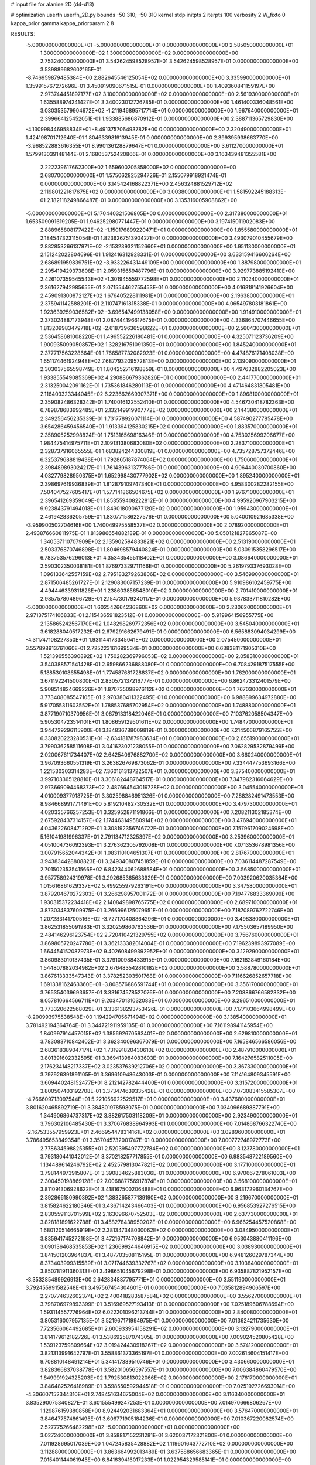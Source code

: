 # input file for alanine 2D (d4-d13)

# optimization
userfn       userfn_2D.py
bounds       -50 310; -50 310
kernel       stdp
initpts      2
iterpts      100
verbosity    2
W_fixto      0
kappa_prior  gamma
kappa_priorparam 2 8


RESULTS:
 -5.000000000000000E+01 -5.000000000000000E+01  0.000000000000000E+00       2.585050000000000E+01
  1.300000000000000E+02  1.300000000000000E+02  0.000000000000000E+00       2.753240000000000E+01       3.542624598528957E-01  3.542624598528957E-01       0.000000000000000E+00  3.539889682602165E-01
 -8.746959879485384E+00  2.882645546125054E+02  0.000000000000000E+00       3.335990000000000E+01       1.359915767272696E-01  3.450919090671515E-01       0.000000000000000E+00  1.409360841159197E+00
  2.973744451897177E+02  3.100000000000000E+02  0.000000000000000E+00       2.561930000000000E+01       1.635588974241427E-01  3.340023012726785E-01       0.000000000000000E+00  1.461400336048561E+00
  3.030353579904672E+02 -1.211946895717714E+01  0.000000000000000E+00       1.967640000000000E+01       2.399664125452051E-01  1.933885686870912E-01       0.000000000000000E+00  2.388711365729830E+00
 -4.130998446958834E+01 -8.491375706493782E+00  0.000000000000000E+00       2.320490000000000E+01       1.424198701712640E-01  1.804633981913945E-01       0.000000000000000E+00  2.399395938663770E+00
 -3.968522883616355E+01  8.990136128879647E+01  0.000000000000000E+00       3.611270000000000E+01       1.579913039148144E-01  2.168053752420866E-01       0.000000000000000E+00  3.163439481355581E+00
  2.222239617662300E+02  1.659600205858000E+02  0.000000000000000E+00       2.680700000000000E+01       1.575062825294726E-01  2.155079918921474E-01       0.000000000000000E+00  3.145424168822371E+00
  2.456324881529712E+02  2.119801221617675E+02  0.000000000000000E+00       3.003800000000000E+01       1.581592245188313E-01  2.182118249866487E-01       0.000000000000000E+00  3.135316005908862E+00
 -5.000000000000000E+01  5.170440321506805E+00  0.000000000000000E+00       2.317380000000000E+01       1.653509091619205E-01  1.946252980771447E-01       0.000000000000000E+00  3.197415011902083E+00
  2.888965808177422E+02 -1.150176899220471E+01  0.000000000000000E+00       1.855580000000000E+01       2.184547323115054E-01  1.823626751390427E-01       0.000000000000000E+00  3.493079010455679E+00
  2.882853266137971E+02 -2.153239321152660E+01  0.000000000000000E+00       1.951130000000000E+01       2.151242022804696E-01  1.912416312928331E-01       0.000000000000000E+00  3.633159416606264E+00
  2.686891959839751E+02 -3.933226431449109E+00  0.000000000000000E+00       1.887980000000000E+01       2.295419429373808E-01  2.059315659487796E-01       0.000000000000000E+00  3.929773885192410E+00
  2.426107359545543E+02 -1.301945559772598E+01  0.000000000000000E+00       2.110240000000000E+01       2.361627942985655E-01  2.071554462755453E-01       0.000000000000000E+00  4.016818141926604E+00
  2.459091300872127E+02  1.676405228111981E+01  0.000000000000000E+00       2.196380000000000E+01       2.375941142588201E-01  2.110747161815338E-01       0.000000000000000E+00  4.065497803181861E+00
  1.923639259036582E+02 -3.696547499138058E+00  0.000000000000000E+00       1.914910000000000E+01       2.373024887173948E-01  2.087444196617675E-01       0.000000000000000E+00  4.336864707446655E+00
  1.813209983479718E+02 -2.618739636598622E+01  0.000000000000000E+00       2.560430000000000E+01       2.536458681008220E-01  1.496552226180481E-01       0.000000000000000E+00  4.325071123736209E+00
  1.900935099050857E+02  1.328216751091350E+01  0.000000000000000E+00       1.845240000000000E+01       2.377717563228664E-01  1.766587732082923E-01       0.000000000000000E+00  4.474876171408038E+00
  1.651174461924948E+02  7.687793209572813E+00  0.000000000000000E+00       2.139090000000000E+01       2.303037565598749E-01  1.804252716198859E-01       0.000000000000000E+00  4.497632882205023E+00
  1.933855549085369E+02  4.290886679362826E+01  0.000000000000000E+00       2.441770000000000E+01       2.313250042091162E-01  1.735361846280113E-01       0.000000000000000E+00  4.471464831805481E+00
  2.116403323344045E+02  6.223662669307371E+00  0.000000000000000E+00       1.896810000000000E+01       2.359082486328342E-01  1.740016122552410E-01       0.000000000000000E+00  4.546730418782363E+00
  6.789878683992485E+01  2.132149919907772E+02  0.000000000000000E+00       2.144380000000000E+01       2.349256456235339E-01  1.731778926071114E-01       0.000000000000000E+00  4.587490277785478E+00
  3.654286459456540E+01  1.913394125830215E+02  0.000000000000000E+00       1.883570000000000E+01       2.358905252998824E-01  1.751316569816346E-01       0.000000000000000E+00  4.753025699206677E+00
  1.984475414975711E+01  2.109131380683080E+02  0.000000000000000E+00       2.283710000000000E+01       2.328737916065555E-01  1.683824244330819E-01       0.000000000000000E+00  4.735728757372446E+00
  6.325379688819438E+01  1.792865187874064E+02  0.000000000000000E+00       1.750600000000000E+01       2.398489893024217E-01  1.761439631377786E-01       0.000000000000000E+00  4.906440030700860E+00
  4.032779828950375E+01  1.652998430777902E+02  0.000000000000000E+00       1.895240000000000E+01       2.398697619936839E-01  1.812879109747340E-01       0.000000000000000E+00  4.958300282282155E+00
  7.504047527605417E+01  1.577141866504675E+02  0.000000000000000E+00       1.976710000000000E+01       2.396541269359049E-01  1.853559408222812E-01       0.000000000000000E+00  4.995920967903215E+00
  9.923843791494018E+01  1.849018090677120E+02  0.000000000000000E+00       1.959430000000000E+01       2.461942836205759E-01  1.830771586227576E-01       0.000000000000000E+00  5.040010921685338E+00
 -3.959900502704616E+00  1.740049975558537E+02  0.000000000000000E+00       2.078920000000000E+01       2.493876660811975E-01  1.813986654882189E-01       0.000000000000000E+00  5.050121827865087E+00
  1.340537110707909E+02  2.135902594833821E+02  0.000000000000000E+00       2.513190000000000E+01       2.503376870746898E-01  1.804698579440824E-01       0.000000000000000E+00  5.030915358296517E+00
  6.783753576296013E+01  4.353435455118402E+01  0.000000000000000E+00       3.086640000000000E+01       2.590302350038181E-01  1.876973329711166E-01       0.000000000000000E+00  5.261979337693028E+00
  1.096133642557159E+02  2.795183279263806E+02  0.000000000000000E+00       3.546990000000000E+01       2.871506485261727E-01  2.129083007157239E-01       0.000000000000000E+00  5.910986102459775E+00
  4.494446339311826E+01  1.238603856548010E+02  0.000000000000000E+00       2.701410000000000E+01       2.985757804896729E-01  2.154730179240117E-01       0.000000000000000E+00  5.937833711810282E+00
 -5.000000000000000E+01  1.602542664236860E+02  0.000000000000000E+00       2.230620000000000E+01       2.971375174106833E-01  2.115436591823512E-01       0.000000000000000E+00  5.919964156955775E+00
  2.135865242567170E+02  1.048298269772356E+02  0.000000000000000E+00       3.545040000000000E+01       3.618288040517232E-01  2.679291662679491E-01       0.000000000000000E+00  6.565883094034299E+00
 -4.311747108227850E+01  1.931144173345041E+02  0.000000000000000E+00       2.075450000000000E+01       3.557898913761060E-01  2.725223161699534E-01       0.000000000000000E+00  6.638381171905310E+00
  1.521396556390892E+02  1.750282369796053E+02  0.000000000000000E+00       2.058310000000000E+01       3.540388571541428E-01  2.659866236888080E-01       0.000000000000000E+00  6.708429187517555E+00
  5.188530108655498E+01  1.774587681728837E+02  0.000000000000000E+00       1.762000000000000E+01       3.671192241500800E-01  2.830572137216777E-01       0.000000000000000E+00  6.862473312401579E+00
  5.908514824669226E+01  1.870735098976112E+02  0.000000000000000E+00       1.767030000000000E+01       3.773408085547105E-01  2.970380411322495E-01       0.000000000000000E+00  6.988899634972880E+00
  5.917055311603552E+01  1.788537685702954E+02  0.000000000000000E+00       1.748880000000000E+01       3.877190710370956E-01  3.067913318422046E-01       0.000000000000000E+00  7.103762058504347E+00
  5.905304723514101E+01  1.808659129501611E+02  0.000000000000000E+00       1.748470000000000E+01       3.944729296115900E-01  3.184836788009819E-01       0.000000000000000E+00  7.214506879165755E+00
  6.330820223280531E+01 -2.634181787983634E+01  0.000000000000000E+00       2.655190000000000E+01       3.799036258511608E-01  3.041623021238055E-01       0.000000000000000E+00  7.062829532879499E+00
  2.020067611734407E+02  2.642540676882700E+02  0.000000000000000E+00       3.660240000000000E+01       3.967093660551319E-01  3.263826769873062E-01       0.000000000000000E+00  7.334447753693166E+00
  1.221530303314283E+02  7.360161313722507E+01  0.000000000000000E+00       3.375400000000000E+01       3.997103365128810E-01  3.306182448764517E-01       0.000000000000000E+00  7.347982316064629E+00
  2.973669094468373E+02  2.487664543019728E+02  0.000000000000000E+00       3.045540000000000E+01       4.010009377918725E-01  3.302598846951326E-01       0.000000000000000E+00  7.288282491473553E+00
  8.984668991771491E+00  5.819210482730532E+01  0.000000000000000E+00       3.479730000000000E+01       4.020335766257253E-01  3.325952871191866E-01       0.000000000000000E+00  7.208211302185374E+00
  2.675928437314157E+02  1.174463149580914E+02  0.000000000000000E+00       3.476940000000000E+01       4.043622608471292E-01  3.308192356746722E-01       0.000000000000000E+00  7.157961709024698E+00
  5.161041981996337E+01  2.791134712325397E+02  0.000000000000000E+00       3.253960000000000E+01       4.051004736092393E-01  3.276362305792008E-01       0.000000000000000E+00  7.071353678981356E+00
  3.007915652044342E+01  1.083110104651307E+01  0.000000000000000E+00       2.817670000000000E+01       3.943834428808823E-01  3.249340807451859E-01       0.000000000000000E+00  7.036114487287549E+00
  2.701502353541566E+02  6.842344062688584E+01  0.000000000000000E+00       3.568500000000000E+01       3.957758924319978E-01  3.292685365633929E-01       0.000000000000000E+00  7.003920620035364E+00
  1.015616861629337E+02  5.499255979263191E+00  0.000000000000000E+00       3.347580000000000E+01       3.879204670272303E-01  3.266298957001172E-01       0.000000000000000E+00  7.194776833369099E+00
  1.930315372234418E+02  2.140849898765775E+02  0.000000000000000E+00       2.689710000000000E+01       3.873034837609975E-01  3.266996125079651E-01       0.000000000000000E+00  7.187089762722746E+00
  1.207283141700516E+02 -3.727170408864296E+01  0.000000000000000E+00       3.498380000000000E+01       3.862531855091983E-01  3.320259860762536E-01       0.000000000000000E+00  7.175503657189950E+00
  2.484146296123754E+02  2.720410421329755E+02  0.000000000000000E+00       3.756760000000000E+01       3.869805720247780E-01  3.362133382014004E-01       0.000000000000000E+00  7.196239893977089E+00
  1.664454152087973E+02  9.402608499392952E+01  0.000000000000000E+00       3.129290000000000E+01       3.860983010137435E-01  3.379100988433915E-01       0.000000000000000E+00  7.162182849160184E+00
  1.544807882034982E+02  2.676483542810182E+02  0.000000000000000E+00       3.588780000000000E+01       3.867613333547343E-01  3.378252303501768E-01       0.000000000000000E+00  7.116626852657718E+00
  1.691338162463360E+01 -3.808576886591744E+01  0.000000000000000E+00       3.356170000000000E+01       3.765354039693657E-01  3.331674578527076E-01       0.000000000000000E+00  7.208866766582332E+00
  8.057810664566711E+01  9.203470131032083E+01  0.000000000000000E+00       3.296510000000000E+01       3.773320622568029E-01  3.336138293753426E-01       0.000000000000000E+00  7.177103664998499E+00
 -8.200993975538548E+00  1.194294705671494E+02  0.000000000000000E+00       3.138540000000000E+01       3.781492194364764E-01  3.344721911959135E-01       0.000000000000000E+00  7.161198941145954E+00
  1.840997914457015E+02  1.385692670593401E+02  0.000000000000000E+00       2.629810000000000E+01       3.783083710842402E-01  3.362340096367079E-01       0.000000000000000E+00  7.165846566586056E+00
  2.683618389047174E+02  1.731991820430610E+02  0.000000000000000E+00       2.487910000000000E+01       3.801391602332595E-01  3.369413984083603E-01       0.000000000000000E+00  7.164276582511005E+00
  2.176234148217337E+02  3.023537639212706E+02  0.000000000000000E+00       3.367330000000000E+01       3.797926391891105E-01  3.369610948643003E-01       0.000000000000000E+00  7.114164809345591E+00
  3.609440248152477E+01  8.212142782444400E+01  0.000000000000000E+00       3.315720000000000E+01       3.800507403192708E-01  3.373474639335428E-01       0.000000000000000E+00  7.073083415585307E+00
 -4.766609713097544E+01  5.221056922529517E+01  0.000000000000000E+00       3.437680000000000E+01       3.801620465892719E-01  3.384801978598075E-01       0.000000000000000E+00  7.034096689887791E+00
  1.344906864737317E+02  3.882617503118209E+01  0.000000000000000E+00       2.923490000000000E+01       3.796302106485430E-01  3.370676838964993E-01       0.000000000000000E+00  7.014868766322740E+00
 -2.167533557959923E+01  2.466954478314161E+02  0.000000000000000E+00       3.028960000000000E+01       3.786495653849354E-01  3.357045732001747E-01       0.000000000000000E+00  7.000772748972773E+00
  2.778634598825355E+01  2.520395497772784E+02  0.000000000000000E+00       3.123780000000000E+01       3.793180441042012E-01  3.370218257717855E-01       0.000000000000000E+00  6.983548722189560E+00
  1.134489614246792E+02  2.452579813047821E+02  0.000000000000000E+00       3.177100000000000E+01       3.798144973915807E-01  3.390834625883036E-01       0.000000000000000E+00  6.970667278061003E+00
  2.300450198869128E+02  7.006887756917874E+01  0.000000000000000E+00       3.568100000000000E+01       3.811091306928622E-01  3.418167500206488E-01       0.000000000000000E+00  6.963172960134767E+00
  2.392866180990392E+02  1.383265877139190E+02  0.000000000000000E+00       3.219670000000000E+01       3.815824622180346E-01  3.436714243466403E-01       0.000000000000000E+00  6.956853927276515E+00
  2.830559113701599E+02  2.163096670752503E+02  0.000000000000000E+00       2.637730000000000E+01       3.828181891622788E-01  3.458278438950202E-01       0.000000000000000E+00  6.966254457520868E+00
  1.680120514665919E+02  2.381347348030062E+02  0.000000000000000E+00       3.084950000000000E+01       3.835941745272198E-01  3.472167174708842E-01       0.000000000000000E+00  6.953043880411196E+00
  3.090136468535853E+02  1.236699244646915E+02  0.000000000000000E+00       3.038930000000000E+01       3.841501203964837E-01  3.487703508115195E-01       0.000000000000000E+00  6.948126029787344E+00
  8.373403999315589E+01  3.071744639332767E+02  0.000000000000000E+00       3.103840000000000E+01       3.850781911360313E-01  3.498651045679298E-01       0.000000000000000E+00  6.935887821952157E+00
 -8.353285489926913E+00  2.642834887795771E+01  0.000000000000000E+00       3.551190000000000E+01       3.792455991582548E-01  3.497567454304601E-01       0.000000000000000E+00  7.035812894906597E+00
  2.270774632602374E+02  2.400418283587584E+02  0.000000000000000E+00       3.556270000000000E+01       3.798706979893399E-01  3.516969527193413E-01       0.000000000000000E+00  7.025189606788694E+00
  1.593114557776964E+02  6.022201096213744E+01  0.000000000000000E+00       2.840080000000000E+01       3.805316007957135E-01  3.521967171994975E-01       0.000000000000000E+00  7.013624211735630E+00
  7.723566064492685E+01  2.600933954158291E+02  0.000000000000000E+00       3.132790000000000E+01       3.814179612182726E-01  3.538692587074305E-01       0.000000000000000E+00  7.009024520805428E+00
  1.539123759809664E+02  3.019424430918267E+02  0.000000000000000E+00       3.574120000000000E+01       3.821313991642797E-01  3.558861373365197E-01       0.000000000000000E+00  7.002614604151417E+00
  9.708810148491214E+01  5.341417389510746E+01  0.000000000000000E+00       3.430660000000000E+01       3.828366837038778E-01  3.582010656597557E-01       0.000000000000000E+00  7.006384860479570E+00
  1.849991924325203E+02  1.792530813022066E+02  0.000000000000000E+00       2.176170000000000E+01       3.846482526418989E-01  3.598550592944518E-01       0.000000000000000E+00  7.025192726693014E+00
 -4.306607152344310E+01  2.748451634675004E+02  0.000000000000000E+00       3.116340000000000E+01       3.835290075340827E-01  3.601555499247253E-01       0.000000000000000E+00  7.014970666806267E+00
  1.129876159380858E+00  8.924492031683364E+01  0.000000000000000E+00       3.576470000000000E+01       3.846477574861495E-01  3.606771905184236E-01       0.000000000000000E+00  7.010367220082574E+00
  2.527775266482298E+02 -5.000000000000000E+01  0.000000000000000E+00       3.027240000000000E+01       3.858817152231281E-01  3.620037172321800E-01       0.000000000000000E+00  7.011928695017039E+00
  1.047245835428882E+02  1.119601643772710E+02  0.000000000000000E+00       3.112880000000000E+01       3.863664992013489E-01  3.637588656683365E-01       0.000000000000000E+00  7.015401144061945E+00
  6.841639416017233E+01  1.022954329585141E+01  0.000000000000000E+00       2.616910000000000E+01       3.772614436346802E-01  3.538189978997981E-01       0.000000000000000E+00  7.017015766562468E+00
  2.800796587172873E+02  3.544680861035187E+01  0.000000000000000E+00       2.738670000000000E+01       3.780694427188979E-01  3.557241976034773E-01       0.000000000000000E+00  7.025601059141852E+00
  2.634082482112715E+02  2.430952608096244E+02  0.000000000000000E+00       3.402110000000000E+01       3.791584335671612E-01  3.565746310038872E-01       0.000000000000000E+00  7.018636096142625E+00
  1.943801094858428E+02  7.890913112669064E+01  0.000000000000000E+00       3.235210000000000E+01       3.795181284380593E-01  3.580100190252681E-01       0.000000000000000E+00  7.018611295821946E+00
  2.796814512472337E+02  1.444093481714146E+02  0.000000000000000E+00       2.771310000000000E+01       3.805725661146712E-01  3.594365197912249E-01       0.000000000000000E+00  7.026039184806852E+00
  5.385982313733250E+00 -1.003632101854420E+01  0.000000000000000E+00       3.435540000000000E+01       3.605761266491691E-01  3.513617194707378E-01       0.000000000000000E+00  7.022854222975726E+00
  1.408790350917935E+02 -1.584014964777267E+01  0.000000000000000E+00       3.285460000000000E+01       3.515943159672640E-01  3.378654445109257E-01       0.000000000000000E+00  7.008937276802252E+00
  1.166372297920135E+02  1.575678465413373E+02  0.000000000000000E+00       2.211160000000000E+01       3.525728870654762E-01  3.391369478409528E-01       0.000000000000000E+00  7.018931507269938E+00
  2.919321497023436E+02  9.140135613322489E+01  0.000000000000000E+00       3.594160000000000E+01       3.534824302338233E-01  3.394783244054019E-01       0.000000000000000E+00  7.006029099281533E+00
  1.829211347655970E+02  2.915147249205526E+02  0.000000000000000E+00       3.490360000000000E+01       3.540447942654309E-01  3.403706957152454E-01       0.000000000000000E+00  6.998705021031943E+00
 -3.218468400502581E+01  2.199304020300241E+02  0.000000000000000E+00       2.481490000000000E+01       3.545230250983217E-01  3.420806015771911E-01       0.000000000000000E+00  7.006731842579317E+00
  2.787398982752617E+02  2.755085128337230E+02  0.000000000000000E+00       3.338260000000000E+01       3.553030358317679E-01  3.422230448821907E-01       0.000000000000000E+00  6.997474610026424E+00
  4.685076292736645E+01  2.339685555210247E+02  0.000000000000000E+00       2.637480000000000E+01       3.563263682296016E-01  3.429621368965116E-01       0.000000000000000E+00  7.000077297732314E+00
  2.455319405510630E+02  9.421131646965861E+01  0.000000000000000E+00       3.845760000000000E+01       3.566958782266444E-01  3.438307103603501E-01       0.000000000000000E+00  6.988971965141037E+00
  1.642506264644055E+02  2.033205152371624E+02  0.000000000000000E+00       2.300370000000000E+01       3.576664955179027E-01  3.448138614582568E-01       0.000000000000000E+00  6.996862762824629E+00
  9.114116773623017E+01 -1.984087158528184E+01  0.000000000000000E+00       2.904020000000000E+01       3.481925932182311E-01  3.340163733930710E-01       0.000000000000000E+00  6.984613031255919E+00
 -2.015214265366048E+01  1.469828681082788E+02  0.000000000000000E+00       2.490100000000000E+01       3.487704779207474E-01  3.353676495712508E-01       0.000000000000000E+00  6.992078736483128E+00